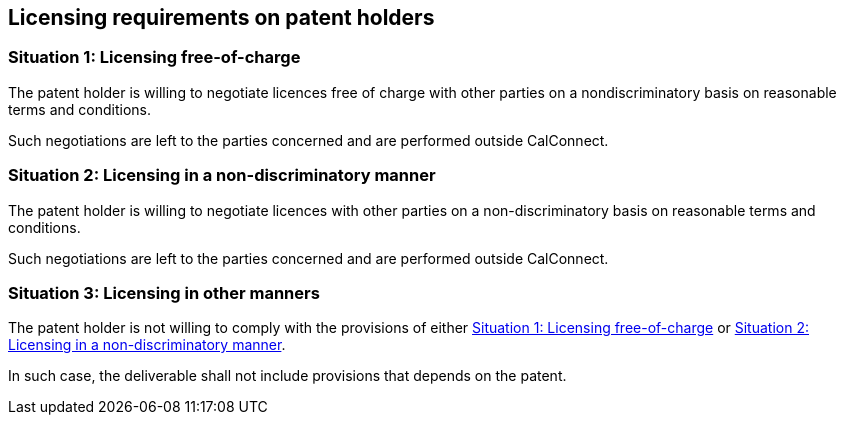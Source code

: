 
[[licensing-requirements]]
== Licensing requirements on patent holders

[[license-free]]
=== Situation 1: Licensing free-of-charge

The patent holder is willing to negotiate licences free of charge with
other parties on a nondiscriminatory basis on reasonable terms and
conditions.

Such negotiations are left to the parties concerned and are performed
outside CalConnect.

[[license-nd]]
=== Situation 2: Licensing in a non-discriminatory manner

The patent holder is willing to negotiate licences with other parties
on a non-discriminatory basis on reasonable terms and conditions.

Such negotiations are left to the parties concerned and are performed
outside CalConnect.

[[license-other]]
=== Situation 3: Licensing in other manners

The patent holder is not willing to comply with the provisions of
either <<license-free>> or <<license-nd>>.

In such case, the deliverable shall not include provisions that depends
on the patent.
